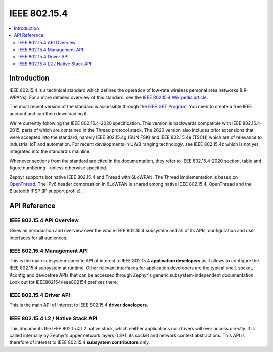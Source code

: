.. _ieee802154_interface:

IEEE 802.15.4
#############

.. contents::
    :local:
    :depth: 2

Introduction
************

IEEE 802.15.4 is a technical standard which defines the operation of low-rate
wireless personal area networks (LR-WPANs). For a more detailed overview of this
standard, see the `IEEE 802.15.4 Wikipedia article
<https://en.wikipedia.org/wiki/IEEE_802.15.4>`_.

The most recent version of the standard is accessible through the `IEEE GET
Program
<https://ieeexplore.ieee.org/browse/standards/get-program/page/series?id=68>`_.
You need to create a free IEEE account and can then downloading it.

We're currently following the IEEE 802.15.4-2020 specification. This version is
backwards compatible with IEEE 802.15.4-2015, parts of which are contained in
the Thread protocol stack. The 2020 version also includes prior extensions that
were accepted into the standard, namely IEEE 802.15.4g (SUN FSK) and IEEE
802.15.4e (TSCH) which are of relevance to industrial IoT and automation. For
recent developments in UWB ranging technology, see IEEE 802.15.4z which is not
yet integrated into the standard's mainline.

Whenever sections from the standard are cited in the documentation, they refer
to IEEE 802.15.4-2020 section, table and figure numbering - unless otherwise
specified.

Zephyr supports bot native IEEE 802.15.4 and Thread with 6LoWPAN. The Thread
implementation is based on `OpenThread <https://openthread.io/>`_. The IPv6
header compression in 6LoWPAN is shared among native IEEE 802.15.4, OpenThread
and the Bluetooth IPSP (IP support profile).

API Reference
*************

IEEE 802.15.4 API Overview
==========================

Gives an introduction and overview over the whole IEEE 802.15.4 subsystem and
all of its APIs, configuration and user interfaces for all audiences.

.. doxygengroup:: ieee802154


.. _ieee802154_mgmt_api:

IEEE 802.15.4 Management API
============================

This is the main subsystem-specific API of interest to IEEE 802.15.4
**application developers** as it allows to configure the IEEE 802.15.4 subsystem
at runtime.  Other relevant interfaces for application developers are the
typical shell, socket, Kconfig and devicetree APIs that can be accessed through
Zephyr's generic subsystem-independent documentation. Look out for
IEEE802154/ieee802154 prefixes there.

.. doxygengroup:: ieee802154_mgmt


.. _ieee802154_driver_api:

IEEE 802.15.4 Driver API
========================

This is the main API of interest to IEEE 802.15.4 **driver developers**.

.. doxygengroup:: ieee802154_driver


.. _ieee802154_l2_api:

IEEE 802.15.4 L2 / Native Stack API
===================================

This documents the IEEE 802.15.4 L2 native stack, which neither applications nor
drivers will ever access directly. It is called internally by Zephyr's upper
network layers (L3+), its socket and network context abstractions. This API is
therefore of interest to IEEE 802.15.4 **subsystem contributors** only.

.. doxygengroup:: ieee802154_l2
